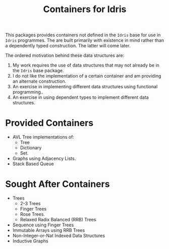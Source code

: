 #+TITLE: Containers for Idris

This packages provides containers not defined in the =Idris= base for use in =Idris= programmes. The are built primarily with existence in mind rather than a dependently typed construction. The latter will come later.

The ordered motivation behind these data structures are:

1. My work requires the use of data structures that may not already be in the =Idris= base package.
2. I do not like the implementation of a certain container and am providing an alternate construction.
3. An exercise in implementing different data structures using functional programming..
4. An exercise in using dependent types to implement different data structures.


* Provided Containers

+ AVL Tree implementations of:
  + Tree
  + Dictionary
  + Set.
+ Graphs using Adjacency Lists.
+ Stack Based Queue

* Sought After Containers
+ Trees
  + 2-3 Trees
  + Finger Trees
  + Rose Trees.
  + Relaxed Radix Balanced (RRB) Trees
+ Sequence using Finger Trees
+ Immutable Arrays using RRB Trees
+ Non-Integer-or-Nat Indexed Data Structures
+ Inductive Graphs
